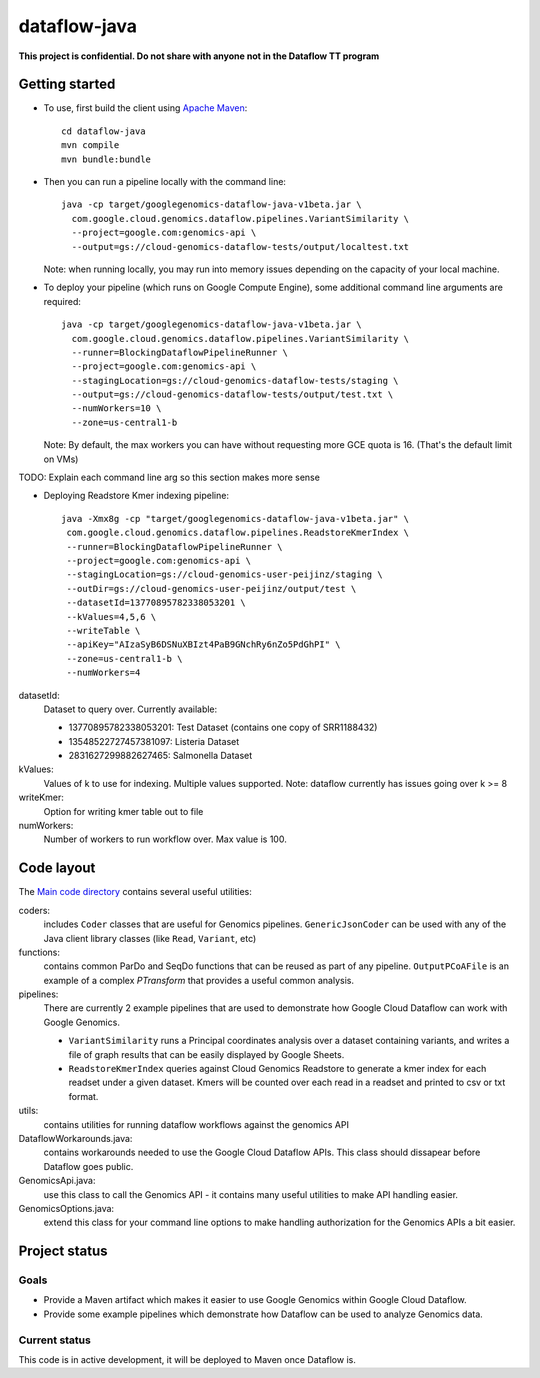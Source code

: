 dataflow-java
=============

**This project is confidential. Do not share with anyone not in the Dataflow TT program**


Getting started
---------------

* To use, first build the client using `Apache Maven`_::

    cd dataflow-java
    mvn compile
    mvn bundle:bundle

* Then you can run a pipeline locally with the command line::

    java -cp target/googlegenomics-dataflow-java-v1beta.jar \
      com.google.cloud.genomics.dataflow.pipelines.VariantSimilarity \
      --project=google.com:genomics-api \
      --output=gs://cloud-genomics-dataflow-tests/output/localtest.txt
    
  Note: when running locally, you may run into memory issues depending on the capacity of your local machine.
  
* To deploy your pipeline (which runs on Google Compute Engine), some additional 
  command line arguments are required::

    java -cp target/googlegenomics-dataflow-java-v1beta.jar \
      com.google.cloud.genomics.dataflow.pipelines.VariantSimilarity \
      --runner=BlockingDataflowPipelineRunner \
      --project=google.com:genomics-api \
      --stagingLocation=gs://cloud-genomics-dataflow-tests/staging \
      --output=gs://cloud-genomics-dataflow-tests/output/test.txt \
      --numWorkers=10 \
      --zone=us-central1-b

  Note: By default, the max workers you can have without requesting more GCE quota 
  is 16. (That's the default limit on VMs)

TODO: Explain each command line arg so this section makes more sense

* Deploying Readstore Kmer indexing pipeline::
  
     java -Xmx8g -cp "target/googlegenomics-dataflow-java-v1beta.jar" \
      com.google.cloud.genomics.dataflow.pipelines.ReadstoreKmerIndex \
      --runner=BlockingDataflowPipelineRunner \
      --project=google.com:genomics-api \
      --stagingLocation=gs://cloud-genomics-user-peijinz/staging \
      --outDir=gs://cloud-genomics-user-peijinz/output/test \
      --datasetId=13770895782338053201 \
      --kValues=4,5,6 \
      --writeTable \
      --apiKey="AIzaSyB6DSNuXBIzt4PaB9GNchRy6nZo5PdGhPI" \
      --zone=us-central1-b \
      --numWorkers=4

datasetId:
  Dataset to query over. Currently available:
  
  - 13770895782338053201: Test Dataset (contains one copy of SRR1188432)
  - 13548522727457381097: Listeria Dataset
  - 2831627299882627465: Salmonella Dataset

kValues:
  Values of k to use for indexing. Multiple values supported.
  Note: dataflow currently has issues going over k >= 8

writeKmer:
  Option for writing kmer table out to file

numWorkers:
  Number of workers to run workflow over. Max value is 100.

.. _Apache Maven: http://maven.apache.org/download.cgi


Code layout
-----------

The `Main code directory </src/main/java/com/google/cloud/genomics/dataflow>`_ contains several useful utilities:

coders: 
  includes ``Coder`` classes that are useful for Genomics pipelines. ``GenericJsonCoder`` 
  can be used with any of the Java client library classes (like ``Read``, ``Variant``, etc)
  
functions:
  contains common ParDo and SeqDo functions that can be reused as part of any pipeline. 
  ``OutputPCoAFile`` is an example of a complex `PTransform` that provides a useful common analysis.
  
pipelines:
  There are currently 2 example pipelines that are used to demonstrate how Google Cloud Dataflow 
  can work with Google Genomics. 
  
  * ``VariantSimilarity`` runs a Principal coordinates analysis over a dataset containing variants, and 
    writes a file of graph results that can be easily displayed by Google Sheets.

  * ``ReadstoreKmerIndex`` queries against Cloud Genomics Readstore to generate a kmer index for each readset
    under a given dataset. Kmers will be counted over each read in a readset and printed to csv or txt format.

utils: 
  contains utilities for running dataflow workflows against the genomics API
  
DataflowWorkarounds.java:
  contains workarounds needed to use the Google Cloud Dataflow APIs. 
  This class should dissapear before Dataflow goes public.

GenomicsApi.java:
  use this class to call the Genomics API - it contains many useful utilities to make API handling easier.

GenomicsOptions.java:
  extend this class for your command line options to make handling authorization 
  for the Genomics APIs a bit easier.


Project status
--------------

Goals
~~~~~
* Provide a Maven artifact which makes it easier to use Google Genomics within Google Cloud Dataflow.
* Provide some example pipelines which demonstrate how Dataflow can be used to analyze Genomics data.

Current status
~~~~~~~~~~~~~~
This code is in active development, it will be deployed to Maven once Dataflow is.
